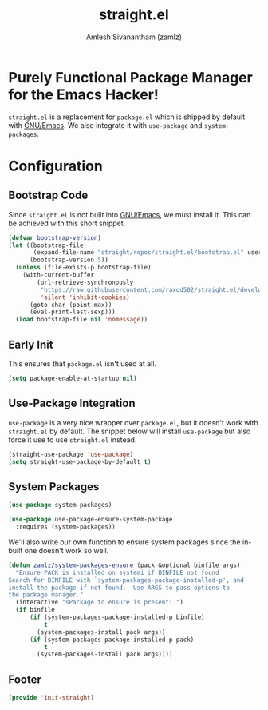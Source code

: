 #+TITLE: straight.el
#+AUTHOR: Amlesh Sivanantham (zamlz)
#+ROAM_ALIAS: "straight-use-package" "system-packages"
#+ROAM_TAGS: CONFIG SOFTWARE
#+CREATED: [2021-05-12 Wed 22:01]
#+LAST_MODIFIED: [2021-05-13 Thu 09:59:45]

* Purely Functional Package Manager for the Emacs Hacker!

=straight.el= is a replacement for =package.el= which is shipped by default with [[file:emacs.org][GNU/Emacs]]. We also integrate it with =use-package= and =system-packages=.

* Configuration
:PROPERTIES:
:header-args:emacs-lisp: :tangle ~/.config/emacs/lisp/init-straight.el :comments both :mkdirp yes
:END:
** Bootstrap Code

Since =straight.el= is not built into [[file:emacs.org][GNU/Emacs]], we must install it. This can be achieved with this short snippet.

#+begin_src emacs-lisp
(defvar bootstrap-version)
(let ((bootstrap-file
       (expand-file-name "straight/repos/straight.el/bootstrap.el" user-emacs-directory))
      (bootstrap-version 5))
  (unless (file-exists-p bootstrap-file)
    (with-current-buffer
        (url-retrieve-synchronously
         "https://raw.githubusercontent.com/raxod502/straight.el/develop/install.el"
         'silent 'inhibit-cookies)
      (goto-char (point-max))
      (eval-print-last-sexp)))
  (load bootstrap-file nil 'nomessage))
#+end_src

** Early Init
:PROPERTIES:
:header-args:emacs-lisp: :tangle ~/.config/emacs/early-init.el :comments both :mkdirp yes
:END:

This ensures that =package.el= isn't used at all.

#+begin_src emacs-lisp
(setq package-enable-at-startup nil)
#+end_src

** Use-Package Integration

=use-package= is a very nice wrapper over =package.el=, but it doesn't work with =straight.el= by default. The snippet below will install =use-package= but also force it use to use =straight.el= instead.

#+begin_src emacs-lisp
(straight-use-package 'use-package)
(setq straight-use-package-by-default t)
#+end_src

** System Packages

#+begin_src emacs-lisp
(use-package system-packages)
#+end_src

#+begin_src emacs-lisp
(use-package use-package-ensure-system-package
  :requires (system-packages))
#+end_src

We'll also write our own function to ensure system packages since the in-built one doesn't work so well.

#+begin_src emacs-lisp
(defun zamlz/system-packages-ensure (pack &optional binfile args)
  "Ensure PACK is installed on systemi if BINFILE not found
Search for BINFILE with `system-packages-package-installed-p', and
install the package if not found.  Use ARGS to pass options to
the package manager."
  (interactive "sPackage to ensure is present: ")
  (if binfile
      (if (system-packages-package-installed-p binfile)
          t
        (system-packages-install pack args))
      (if (system-packages-package-installed-p pack)
          t
        (system-packages-install pack args))))
#+end_src

** Footer

#+begin_src emacs-lisp
(provide 'init-straight)
#+end_src
